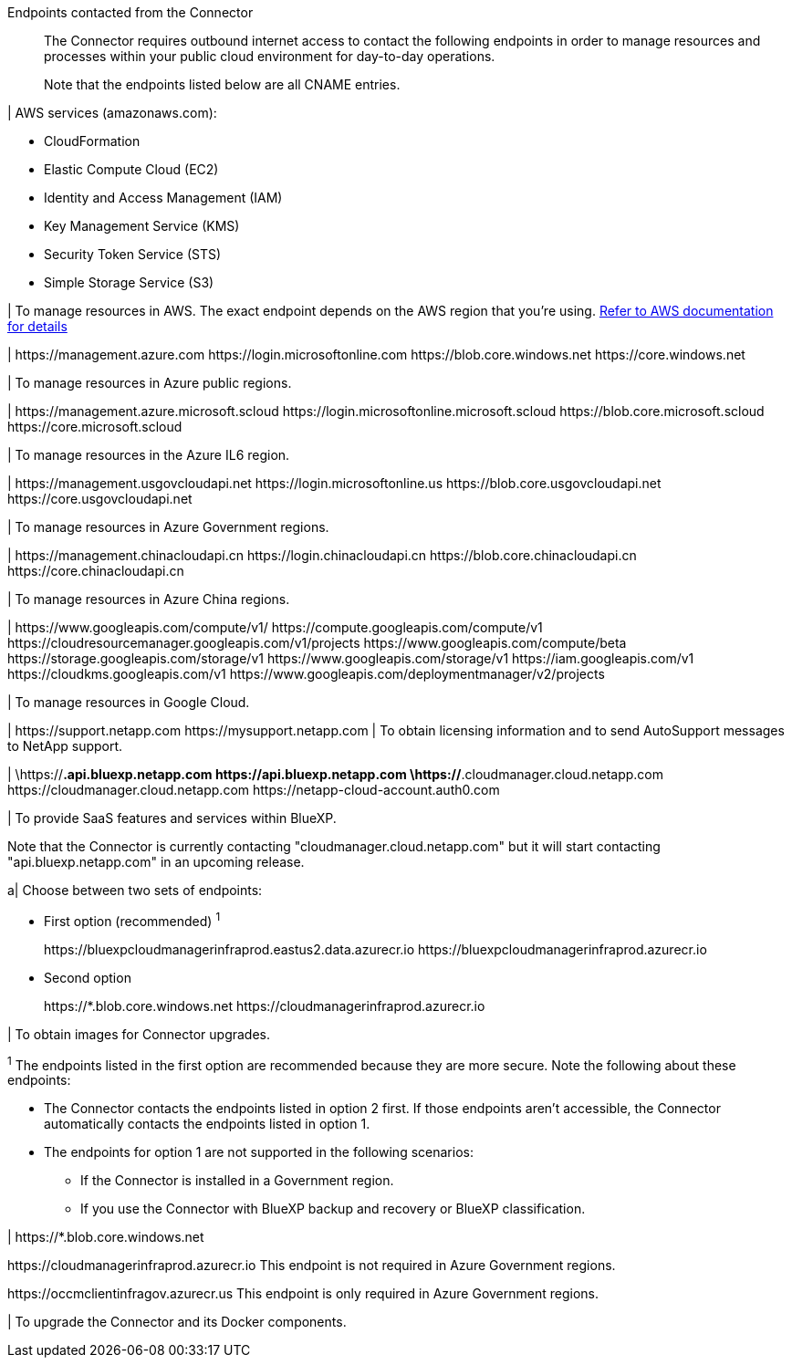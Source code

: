 //tag::intro[]
Endpoints contacted from the Connector::
The Connector requires outbound internet access to contact the following endpoints in order to manage resources and processes within your public cloud environment for day-to-day operations.
+
Note that the endpoints listed below are all CNAME entries.
//end::intro[] 

//tag::aws-endpoints[]
| AWS services (amazonaws.com):

* CloudFormation
* Elastic Compute Cloud (EC2)
* Identity and Access Management (IAM)
* Key Management Service (KMS)
* Security Token Service (STS)
* Simple Storage Service (S3)

| To manage resources in AWS. The exact endpoint depends on the AWS region that you're using. https://docs.aws.amazon.com/general/latest/gr/rande.html[Refer to AWS documentation for details^]
//end::aws-endpoints[]

//tag::azure-public-endpoints[]
| \https://management.azure.com
\https://login.microsoftonline.com
\https://blob.core.windows.net
\https://core.windows.net

| To manage resources in Azure public regions.
//end::azure-public-endpoints[]

//tag::azure-il6-endpoints[]
| 
\https://management.azure.microsoft.scloud
\https://login.microsoftonline.microsoft.scloud
\https://blob.core.microsoft.scloud
\https://core.microsoft.scloud

| To manage resources in the Azure IL6 region.
//end::azure-il6-endpoints[]

//tag::azure-gov-endpoints[]
| \https://management.usgovcloudapi.net
\https://login.microsoftonline.us
\https://blob.core.usgovcloudapi.net
\https://core.usgovcloudapi.net

| To manage resources in Azure Government regions.
//end::azure-gov-endpoints[]

//tag::azure-china-endpoints[]
| \https://management.chinacloudapi.cn
\https://login.chinacloudapi.cn
\https://blob.core.chinacloudapi.cn
\https://core.chinacloudapi.cn

| To manage resources in Azure China regions.
//end::azure-china-endpoints[]

//tag::google-cloud-endpoints[]
| \https://www.googleapis.com/compute/v1/
\https://compute.googleapis.com/compute/v1
\https://cloudresourcemanager.googleapis.com/v1/projects
\https://www.googleapis.com/compute/beta
\https://storage.googleapis.com/storage/v1
\https://www.googleapis.com/storage/v1
\https://iam.googleapis.com/v1
\https://cloudkms.googleapis.com/v1
\https://www.googleapis.com/deploymentmanager/v2/projects

| To manage resources in Google Cloud.
//end::google-cloud-endpoints[]

//tag::nss-endpoints[]
| 
\https://support.netapp.com
\https://mysupport.netapp.com | To obtain licensing information and to send AutoSupport messages to NetApp support.
//end::nss-endpoints[]

//tag::saas-endpoints[]
| 
\https://*.api.bluexp.netapp.com
\https://api.bluexp.netapp.com
\https://*.cloudmanager.cloud.netapp.com
\https://cloudmanager.cloud.netapp.com
\https://netapp-cloud-account.auth0.com

| To provide SaaS features and services within BlueXP.

Note that the Connector is currently contacting "cloudmanager.cloud.netapp.com" but it will start contacting "api.bluexp.netapp.com" in an upcoming release.

//end::saas-endpoints[]

//tag::upgrade-endpoints[]
a| 
Choose between two sets of endpoints:

* First option (recommended) ^1^
+
\https://bluexpcloudmanagerinfraprod.eastus2.data.azurecr.io
\https://bluexpcloudmanagerinfraprod.azurecr.io

* Second option
+
\https://*.blob.core.windows.net
\https://cloudmanagerinfraprod.azurecr.io

| To obtain images for Connector upgrades.

^1^ The endpoints listed in the first option are recommended because they are more secure. Note the following about these endpoints:

* The Connector contacts the endpoints listed in option 2 first. If those endpoints aren't accessible, the Connector automatically contacts the endpoints listed in option 1.
* The endpoints for option 1 are not supported in the following scenarios:
** If the Connector is installed in a Government region.
** If you use the Connector with BlueXP backup and recovery or BlueXP classification.

//end::upgrade-endpoints[]

//tag::upgrade-endpoints-restricted-mode[]
| \https://*.blob.core.windows.net

\https://cloudmanagerinfraprod.azurecr.io
This endpoint is not required in Azure Government regions.

\https://occmclientinfragov.azurecr.us
This endpoint is only required in Azure Government regions.

| To upgrade the Connector and its Docker components.
//end::upgrade-endpoints-restricted-mode[]